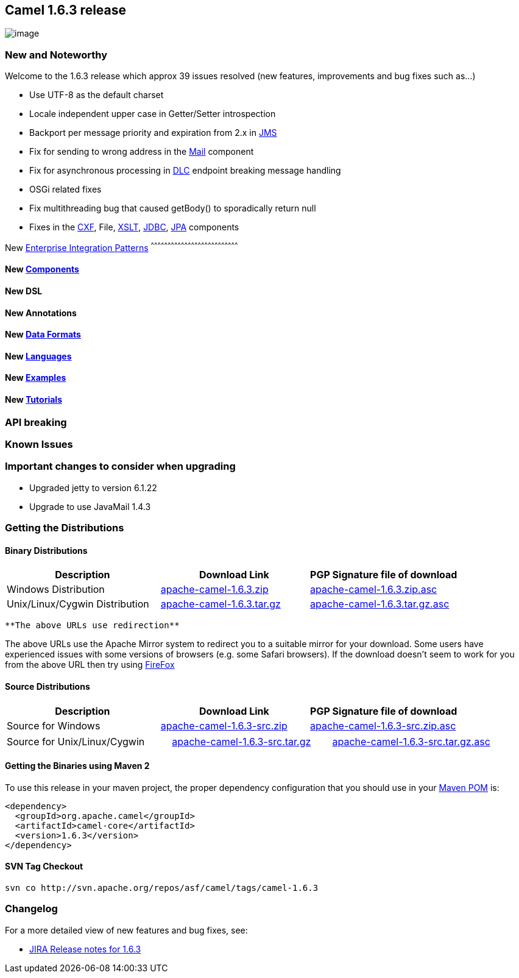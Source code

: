[[ConfluenceContent]]
[[Camel1.6.3Release-Camel1.6.3release]]
Camel 1.6.3 release
-------------------

image:http://camel.apache.org/download.data/camel-box-v1.0-150x200.png[image]

[[Camel1.6.3Release-NewandNoteworthy]]
New and Noteworthy
~~~~~~~~~~~~~~~~~~

Welcome to the 1.6.3 release which approx 39 issues resolved (new
features, improvements and bug fixes such as...)

* Use UTF-8 as the default charset
* Locale independent upper case in Getter/Setter introspection
* Backport per message priority and expiration from 2.x in
link:jms.html[JMS]
* Fix for sending to wrong address in the link:mail.html[Mail] component
* Fix for asynchronous processing in link:dead-letter-channel.html[DLC]
endpoint breaking message handling
* OSGi related fixes
* Fix multithreading bug that caused getBody() to sporadically return
null
* Fixes in the link:cxf.html[CXF], File, link:xslt.html[XSLT],
link:jdbc.html[JDBC], link:jpa.html[JPA] components

[[Camel1.6.3Release-New]]
New link:enterprise-integration-patterns.html[Enterprise Integration
Patterns]
^^^^^^^^^^^^^^^^^^^^^^^^^^^^^^^^^^^^^^^^^^^^^^^^^^^^^^^^^^^^^^^^^^^^^^^^^^^^^^

[[Camel1.6.3Release-New.1]]
New link:components.html[Components]
^^^^^^^^^^^^^^^^^^^^^^^^^^^^^^^^^^^^

[[Camel1.6.3Release-NewDSL]]
New DSL
^^^^^^^

[[Camel1.6.3Release-NewAnnotations]]
New Annotations
^^^^^^^^^^^^^^^

[[Camel1.6.3Release-NewDataFormats]]
New link:data-format.html[Data Formats]
^^^^^^^^^^^^^^^^^^^^^^^^^^^^^^^^^^^^^^^

[[Camel1.6.3Release-New.2]]
New link:languages.html[Languages]
^^^^^^^^^^^^^^^^^^^^^^^^^^^^^^^^^^

[[Camel1.6.3Release-New.3]]
New link:examples.html[Examples]
^^^^^^^^^^^^^^^^^^^^^^^^^^^^^^^^

[[Camel1.6.3Release-New.4]]
New link:tutorials.html[Tutorials]
^^^^^^^^^^^^^^^^^^^^^^^^^^^^^^^^^^

[[Camel1.6.3Release-APIbreaking]]
API breaking
~~~~~~~~~~~~

[[Camel1.6.3Release-KnownIssues]]
Known Issues
~~~~~~~~~~~~

[[Camel1.6.3Release-Importantchangestoconsiderwhenupgrading]]
Important changes to consider when upgrading
~~~~~~~~~~~~~~~~~~~~~~~~~~~~~~~~~~~~~~~~~~~~

* Upgraded jetty to version 6.1.22
* Upgrade to use JavaMail 1.4.3

[[Camel1.6.3Release-GettingtheDistributions]]
Getting the Distributions
~~~~~~~~~~~~~~~~~~~~~~~~~

[[Camel1.6.3Release-BinaryDistributions]]
Binary Distributions
^^^^^^^^^^^^^^^^^^^^

[width="100%",cols="34%,33%,33%",options="header",]
|=======================================================================
|Description |Download Link |PGP Signature file of download
|Windows Distribution
|http://archive.apache.org/dist/camel/apache-camel/1.6.3/apache-camel-1.6.3.zip[apache-camel-1.6.3.zip]
|http://archive.apache.org/dist/camel/apache-camel/1.6.3/apache-camel-1.6.3.zip.asc[apache-camel-1.6.3.zip.asc]

|Unix/Linux/Cygwin Distribution
|http://archive.apache.org/dist/camel/apache-camel/1.6.3/apache-camel-1.6.3.tar.gz[apache-camel-1.6.3.tar.gz]
|http://archive.apache.org/dist/camel/apache-camel/1.6.3/apache-camel-1.6.3.tar.gz.asc[apache-camel-1.6.3.tar.gz.asc]
|=======================================================================

[Info]
====
 **The above URLs use redirection**

The above URLs use the Apache Mirror system to redirect you to a
suitable mirror for your download. Some users have experienced issues
with some versions of browsers (e.g. some Safari browsers). If the
download doesn't seem to work for you from the above URL then try using
http://www.mozilla.com/en-US/firefox/[FireFox]

====

[[Camel1.6.3Release-SourceDistributions]]
Source Distributions
^^^^^^^^^^^^^^^^^^^^

[width="100%",cols="34%,33%,33%",options="header",]
|=======================================================================
|Description |Download Link |PGP Signature file of download
|Source for Windows
|http://archive.apache.org/dist/camel/apache-camel/1.6.3/apache-camel-1.6.3-src.zip[apache-camel-1.6.3-src.zip]
|http://archive.apache.org/dist/camel/apache-camel/1.6.3/apache-camel-1.6.3-src.zip.asc[apache-camel-1.6.3-src.zip.asc]
|=======================================================================

[width="100%",cols="34%,33%,33%",]
|=======================================================================
|Source for Unix/Linux/Cygwin
|http://archive.apache.org/dist/camel/apache-camel/1.6.3/apache-camel-1.6.3-src.tar.gz[apache-camel-1.6.3-src.tar.gz]
|http://archive.apache.org/dist/camel/apache-camel/1.6.3/apache-camel-1.6.3-src.tar.gz.asc[apache-camel-1.6.3-src.tar.gz.asc]
|=======================================================================

[[Camel1.6.3Release-GettingtheBinariesusingMaven2]]
Getting the Binaries using Maven 2
^^^^^^^^^^^^^^^^^^^^^^^^^^^^^^^^^^

To use this release in your maven project, the proper dependency
configuration that you should use in your
http://maven.apache.org/guides/introduction/introduction-to-the-pom.html[Maven
POM] is:

[source,brush:,java;,gutter:,false;,theme:,Default]
----
<dependency>
  <groupId>org.apache.camel</groupId>
  <artifactId>camel-core</artifactId>
  <version>1.6.3</version>
</dependency>
----

[[Camel1.6.3Release-SVNTagCheckout]]
SVN Tag Checkout
^^^^^^^^^^^^^^^^

[source,brush:,java;,gutter:,false;,theme:,Default]
----
svn co http://svn.apache.org/repos/asf/camel/tags/camel-1.6.3
----

[[Camel1.6.3Release-Changelog]]
Changelog
~~~~~~~~~

For a more detailed view of new features and bug fixes, see:

* http://issues.apache.org/jira/secure/ReleaseNote.jspa?projectId=12311211&styleName=Html&version=12315680[JIRA
Release notes for 1.6.3]
